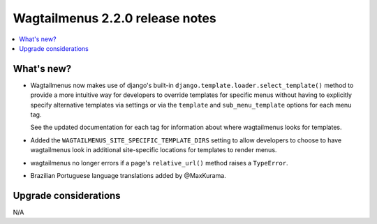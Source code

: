 ================================
Wagtailmenus 2.2.0 release notes
================================

.. contents::
    :local:
    :depth: 1


What's new?
===========

-   Wagtailmenus now makes use of django's built-in
    ``django.template.loader.select_template()`` method to provide a more 
    intuitive way for developers to override templates for specific menus
    without having to explicitly specify alternative templates via settings or
    via the ``template`` and ``sub_menu_template`` options for each menu tag. 

    See the updated documentation for each tag for information about where
    wagtailmenus looks for templates.

-   Added the ``WAGTAILMENUS_SITE_SPECIFIC_TEMPLATE_DIRS`` setting to allow
    developers to choose to have wagtailmenus look in additional site-specific
    locations for templates to render menus.

-   wagtailmenus no longer errors if a page's ``relative_url()`` method raises
    a ``TypeError``.

-   Brazilian Portuguese language translations added by @MaxKurama.


Upgrade considerations
======================

N/A
